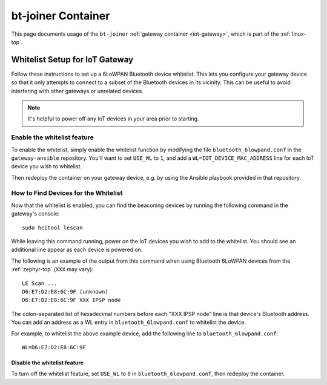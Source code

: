 .. _linux-bt-joiner:

bt-joiner Container
===================

This page documents usage of the ``bt-joiner`` :ref:`gateway container
<iot-gateway>`, which is part of the :ref:`linux-top`.

.. _iot-gateway-whitelist:

Whitelist Setup for IoT Gateway
-------------------------------

Follow these instructions to set up a 6LoWPAN Bluetooth device
whitelist. This lets you configure your gateway device so that it only
attempts to connect to a subset of the Bluetooth devices in its
vicinity. This can be useful to avoid interfering with other gateways
or unrelated devices.

.. note::

   It's helpful to power off any IoT devices in your area prior to
   starting.

Enable the whitelist feature
~~~~~~~~~~~~~~~~~~~~~~~~~~~~

To enable the whitelist, simply enable the whitelist function by
modifying the file ``bluetooth_6lowpand.conf`` in the
``gateway-ansible`` repository.  You'll want to set ``USE_WL`` to
``1``, and add a ``WL=IOT_DEVICE_MAC_ADDRESS`` line for each IoT
device you wish to whitelist.

Then redeploy the container on your gateway device, e.g. by using the
Ansible playbook provided in that repository.

How to Find Devices for the Whitelist
~~~~~~~~~~~~~~~~~~~~~~~~~~~~~~~~~~~~~

Now that the whitelist is enabled, you can find the beaconing devices
by running the following command in the gateway's console::

    sudo hcitool lescan

While leaving this command running, power on the IoT devices
you wish to add to the whitelist. You should see an additional line
appear as each device is powered on.

The following is an example of the output from this command when using
Bluetooth 6LoWPAN devices from the :ref:`zephyr-top` (``XXX`` may
vary)::

  LE Scan ...
  D6:E7:D2:E8:6C:9F (unknown)
  D6:E7:D2:E8:6C:9F XXX IPSP node

The colon-separated list of hexadecimal numbers before each "XXX IPSP
node" line is that device's Bluetooth address. You can add an address
as a WL entry in ``bluetooth_6lowpand.conf`` to whitelist the device.

For example, to whitelist the above example device, add the following
line to ``bluetooth_6lowpand.conf``::

  WL=D6:E7:D2:E8:6C:9F

Disable the whitelist feature
+++++++++++++++++++++++++++++

To turn off the whitelist feature, set ``USE_WL`` to ``0`` in
``bluetooth_6lowpand.conf``, then redeploy the container.
